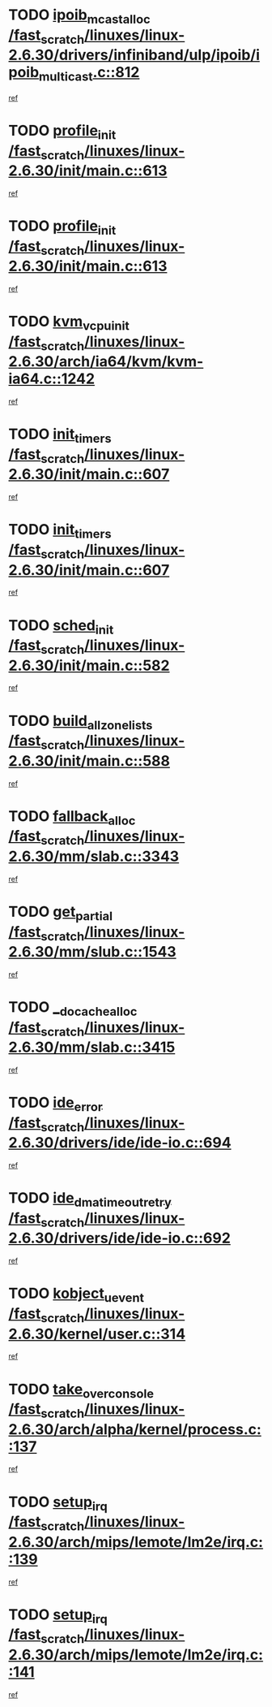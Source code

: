 * TODO [[view:/fast_scratch/linuxes/linux-2.6.30/drivers/infiniband/ulp/ipoib/ipoib_multicast.c::face=ovl-face1::linb=812::colb=12::cole=29][ipoib_mcast_alloc /fast_scratch/linuxes/linux-2.6.30/drivers/infiniband/ulp/ipoib/ipoib_multicast.c::812]]
[[view:/fast_scratch/linuxes/linux-2.6.30/drivers/infiniband/ulp/ipoib/ipoib_multicast.c::face=ovl-face2::linb=776::colb=1::cole=15][ref]]
* TODO [[view:/fast_scratch/linuxes/linux-2.6.30/init/main.c::face=ovl-face1::linb=613::colb=1::cole=13][profile_init /fast_scratch/linuxes/linux-2.6.30/init/main.c::613]]
[[view:/fast_scratch/linuxes/linux-2.6.30/init/main.c::face=ovl-face2::linb=557::colb=1::cole=18][ref]]
* TODO [[view:/fast_scratch/linuxes/linux-2.6.30/init/main.c::face=ovl-face1::linb=613::colb=1::cole=13][profile_init /fast_scratch/linuxes/linux-2.6.30/init/main.c::613]]
[[view:/fast_scratch/linuxes/linux-2.6.30/init/main.c::face=ovl-face2::linb=598::colb=2::cole=19][ref]]
* TODO [[view:/fast_scratch/linuxes/linux-2.6.30/arch/ia64/kvm/kvm-ia64.c::face=ovl-face1::linb=1242::colb=5::cole=18][kvm_vcpu_init /fast_scratch/linuxes/linux-2.6.30/arch/ia64/kvm/kvm-ia64.c::1242]]
[[view:/fast_scratch/linuxes/linux-2.6.30/arch/ia64/kvm/kvm-ia64.c::face=ovl-face2::linb=1238::colb=1::cole=15][ref]]
* TODO [[view:/fast_scratch/linuxes/linux-2.6.30/init/main.c::face=ovl-face1::linb=607::colb=1::cole=12][init_timers /fast_scratch/linuxes/linux-2.6.30/init/main.c::607]]
[[view:/fast_scratch/linuxes/linux-2.6.30/init/main.c::face=ovl-face2::linb=557::colb=1::cole=18][ref]]
* TODO [[view:/fast_scratch/linuxes/linux-2.6.30/init/main.c::face=ovl-face1::linb=607::colb=1::cole=12][init_timers /fast_scratch/linuxes/linux-2.6.30/init/main.c::607]]
[[view:/fast_scratch/linuxes/linux-2.6.30/init/main.c::face=ovl-face2::linb=598::colb=2::cole=19][ref]]
* TODO [[view:/fast_scratch/linuxes/linux-2.6.30/init/main.c::face=ovl-face1::linb=582::colb=1::cole=11][sched_init /fast_scratch/linuxes/linux-2.6.30/init/main.c::582]]
[[view:/fast_scratch/linuxes/linux-2.6.30/init/main.c::face=ovl-face2::linb=557::colb=1::cole=18][ref]]
* TODO [[view:/fast_scratch/linuxes/linux-2.6.30/init/main.c::face=ovl-face1::linb=588::colb=1::cole=20][build_all_zonelists /fast_scratch/linuxes/linux-2.6.30/init/main.c::588]]
[[view:/fast_scratch/linuxes/linux-2.6.30/init/main.c::face=ovl-face2::linb=557::colb=1::cole=18][ref]]
* TODO [[view:/fast_scratch/linuxes/linux-2.6.30/mm/slab.c::face=ovl-face1::linb=3343::colb=8::cole=22][fallback_alloc /fast_scratch/linuxes/linux-2.6.30/mm/slab.c::3343]]
[[view:/fast_scratch/linuxes/linux-2.6.30/mm/slab.c::face=ovl-face2::linb=3336::colb=1::cole=15][ref]]
* TODO [[view:/fast_scratch/linuxes/linux-2.6.30/mm/slub.c::face=ovl-face1::linb=1543::colb=7::cole=18][get_partial /fast_scratch/linuxes/linux-2.6.30/mm/slub.c::1543]]
[[view:/fast_scratch/linuxes/linux-2.6.30/mm/slub.c::face=ovl-face2::linb=1556::colb=2::cole=19][ref]]
* TODO [[view:/fast_scratch/linuxes/linux-2.6.30/mm/slab.c::face=ovl-face1::linb=3415::colb=8::cole=24][__do_cache_alloc /fast_scratch/linuxes/linux-2.6.30/mm/slab.c::3415]]
[[view:/fast_scratch/linuxes/linux-2.6.30/mm/slab.c::face=ovl-face2::linb=3414::colb=1::cole=15][ref]]
* TODO [[view:/fast_scratch/linuxes/linux-2.6.30/drivers/ide/ide-io.c::face=ovl-face1::linb=694::colb=16::cole=25][ide_error /fast_scratch/linuxes/linux-2.6.30/drivers/ide/ide-io.c::694]]
[[view:/fast_scratch/linuxes/linux-2.6.30/drivers/ide/ide-io.c::face=ovl-face2::linb=679::colb=2::cole=19][ref]]
* TODO [[view:/fast_scratch/linuxes/linux-2.6.30/drivers/ide/ide-io.c::face=ovl-face1::linb=692::colb=16::cole=37][ide_dma_timeout_retry /fast_scratch/linuxes/linux-2.6.30/drivers/ide/ide-io.c::692]]
[[view:/fast_scratch/linuxes/linux-2.6.30/drivers/ide/ide-io.c::face=ovl-face2::linb=679::colb=2::cole=19][ref]]
* TODO [[view:/fast_scratch/linuxes/linux-2.6.30/kernel/user.c::face=ovl-face1::linb=314::colb=2::cole=16][kobject_uevent /fast_scratch/linuxes/linux-2.6.30/kernel/user.c::314]]
[[view:/fast_scratch/linuxes/linux-2.6.30/kernel/user.c::face=ovl-face2::linb=300::colb=1::cole=15][ref]]
* TODO [[view:/fast_scratch/linuxes/linux-2.6.30/arch/alpha/kernel/process.c::face=ovl-face1::linb=137::colb=2::cole=19][take_over_console /fast_scratch/linuxes/linux-2.6.30/arch/alpha/kernel/process.c::137]]
[[view:/fast_scratch/linuxes/linux-2.6.30/arch/alpha/kernel/process.c::face=ovl-face2::linb=80::colb=1::cole=18][ref]]
* TODO [[view:/fast_scratch/linuxes/linux-2.6.30/arch/mips/lemote/lm2e/irq.c::face=ovl-face1::linb=139::colb=1::cole=10][setup_irq /fast_scratch/linuxes/linux-2.6.30/arch/mips/lemote/lm2e/irq.c::139]]
[[view:/fast_scratch/linuxes/linux-2.6.30/arch/mips/lemote/lm2e/irq.c::face=ovl-face2::linb=107::colb=1::cole=18][ref]]
* TODO [[view:/fast_scratch/linuxes/linux-2.6.30/arch/mips/lemote/lm2e/irq.c::face=ovl-face1::linb=141::colb=1::cole=10][setup_irq /fast_scratch/linuxes/linux-2.6.30/arch/mips/lemote/lm2e/irq.c::141]]
[[view:/fast_scratch/linuxes/linux-2.6.30/arch/mips/lemote/lm2e/irq.c::face=ovl-face2::linb=107::colb=1::cole=18][ref]]
